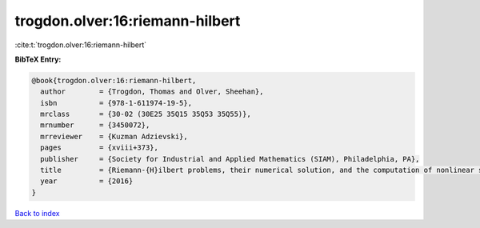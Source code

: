trogdon.olver:16:riemann-hilbert
================================

:cite:t:`trogdon.olver:16:riemann-hilbert`

**BibTeX Entry:**

.. code-block:: bibtex

   @book{trogdon.olver:16:riemann-hilbert,
     author        = {Trogdon, Thomas and Olver, Sheehan},
     isbn          = {978-1-611974-19-5},
     mrclass       = {30-02 (30E25 35Q15 35Q53 35Q55)},
     mrnumber      = {3450072},
     mrreviewer    = {Kuzman Adzievski},
     pages         = {xviii+373},
     publisher     = {Society for Industrial and Applied Mathematics (SIAM), Philadelphia, PA},
     title         = {Riemann-{H}ilbert problems, their numerical solution, and the computation of nonlinear special functions},
     year          = {2016}
   }

`Back to index <../By-Cite-Keys.html>`_
